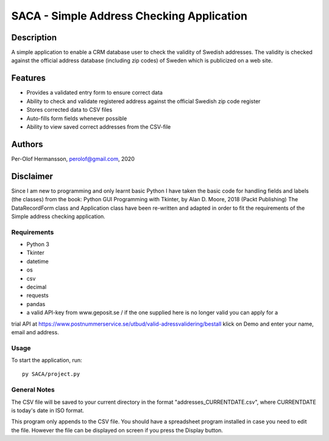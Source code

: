 ========================================================================================================================
SACA - Simple Address Checking Application
========================================================================================================================

Description
-----------

A simple application to enable a CRM database user to check the validity of Swedish addresses.
The validity is checked against the official address database (including zip codes) of Sweden which is publicized on a web site.

Features
--------

* Provides a validated entry form to ensure correct data
* Ability to check and validate registered address against the official Swedish zip code register
* Stores corrected data to CSV files
* Auto-fills form fields whenever possible
* Ability to view saved correct addresses from the CSV-file

Authors
-------

Per-Olof Hermansson, perolof@gmail.com, 2020

Disclaimer
----------
Since I am new to programming and only learnt basic Python I have taken the basic code for handling fields
and labels (the classes) from the book: Python GUI Programming with Tkinter, by Alan D. Moore, 2018 (Packt Publishing)
The DataRecordForm class and Application class have been re-written and adapted in order to fit the requirements of
the Simple address checking application.

Requirements
============

* Python 3
* Tkinter
* datetime
* os
* csv
* decimal
* requests
* pandas
* a valid API-key from www.geposit.se  / if the one supplied here is no longer valid you can apply for a
trial API at https://www.postnummerservice.se/utbud/valid-adressvalidering/bestall   klick on Demo and enter your name, email and address.

Usage
=====

To start the application, run::

   py SACA/project.py


General Notes
=============

The CSV file will be saved to your current directory in the format "addresses_CURRENTDATE.csv", where CURRENTDATE is today's date in ISO format.

This program only appends to the CSV file.  You should have a spreadsheet program installed in case you need to edit the file.
However the file can be displayed on screen if you press the Display button.
